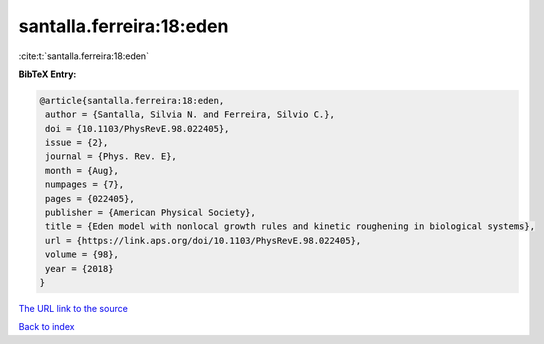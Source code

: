santalla.ferreira:18:eden
=========================

:cite:t:`santalla.ferreira:18:eden`

**BibTeX Entry:**

.. code-block:: bibtex

   @article{santalla.ferreira:18:eden,
    author = {Santalla, Silvia N. and Ferreira, Silvio C.},
    doi = {10.1103/PhysRevE.98.022405},
    issue = {2},
    journal = {Phys. Rev. E},
    month = {Aug},
    numpages = {7},
    pages = {022405},
    publisher = {American Physical Society},
    title = {Eden model with nonlocal growth rules and kinetic roughening in biological systems},
    url = {https://link.aps.org/doi/10.1103/PhysRevE.98.022405},
    volume = {98},
    year = {2018}
   }
`The URL link to the source <ttps://link.aps.org/doi/10.1103/PhysRevE.98.022405}>`_


`Back to index <../By-Cite-Keys.html>`_
